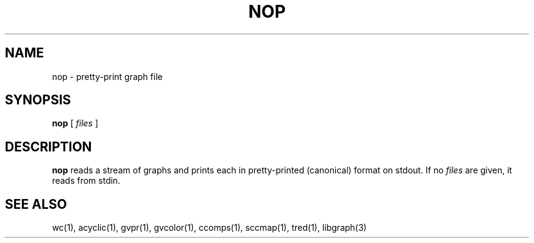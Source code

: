 .TH NOP 1 "21 March 2001"
.SH NAME
nop \- pretty-print graph file
.SH SYNOPSIS
.B nop
[ 
.I files 
]
.SH DESCRIPTION
.B nop
reads a stream of graphs and prints each in pretty-printed (canonical) format
on stdout. If no
.I files
are given, it reads from stdin.
.SH "SEE ALSO"
wc(1), acyclic(1), gvpr(1), gvcolor(1), ccomps(1), sccmap(1), tred(1), libgraph(3)
